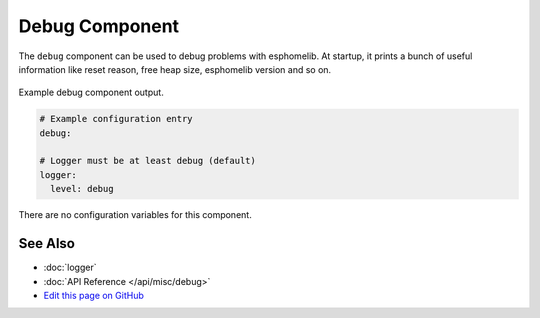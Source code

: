 Debug Component
===============

The ``debug`` component can be used to debug problems with esphomelib. At startup, it prints
a bunch of useful information like reset reason, free heap size, esphomelib version and so on.

.. figure:: images/debug.png
    :align: center

    Example debug component output.

.. code:: yaml

    # Example configuration entry
    debug:

    # Logger must be at least debug (default)
    logger:
      level: debug

There are no configuration variables for this component.

See Also
--------

- :doc:`logger`
- :doc:`API Reference </api/misc/debug>`
- `Edit this page on GitHub <https://github.com/OttoWinter/esphomedocs/blob/current/esphomeyaml/components/debug.rst>`__

.. disqus::
